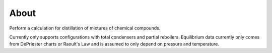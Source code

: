 About
=====

Perform a calculation for distillation of mixtures
of chemical compounds.

.. image:: column_diagram.png
    :width: 300
    :align: center

Currently only supports configurations with total condensers and partial reboilers.
Equilibrium data currently only comes from DePriester charts or Raoult's Law
and is assumed to only depend on pressure and temperature.
